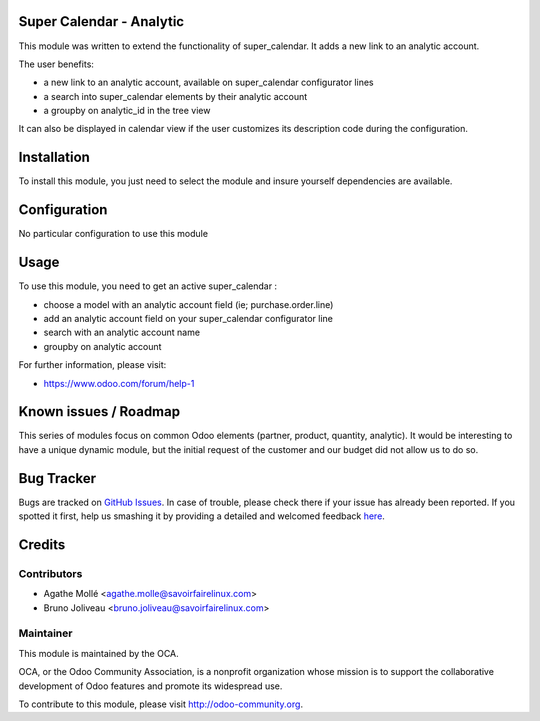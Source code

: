 .. image:: https://img.shields.io/badge/licence-AGPL--3-blue.svg
    :alt: License: AGPL-3

Super Calendar - Analytic
=========================

This module was written to extend the functionality of super_calendar. It adds
a new link to an analytic account.

The user benefits:

- a new link to an analytic account, available on super_calendar configurator lines
- a search into super_calendar elements by their analytic account
- a groupby on analytic_id in the tree view

It can also be displayed in calendar view if the user customizes its
description code during the configuration.

Installation
============

To install this module, you just need to select the module and insure yourself
dependencies are available.

Configuration
=============

No particular configuration to use this module

Usage
=====

To use this module, you need to get an active super_calendar :

- choose a model with an analytic account field (ie; purchase.order.line)
- add an analytic account field on your super_calendar configurator line
- search with an analytic account name
- groupby on analytic account

For further information, please visit:

* https://www.odoo.com/forum/help-1

Known issues / Roadmap
======================

This series of modules focus on common Odoo elements (partner, product,
quantity, analytic).
It would be interesting to have a unique dynamic module, but the initial
request of the customer and our budget did not allow us to do so.

Bug Tracker
===========

Bugs are tracked on `GitHub Issues <https://github.com/OCA/server-tools/issues>`_.
In case of trouble, please check there if your issue has already been reported.
If you spotted it first, help us smashing it by providing a detailed and welcomed feedback
`here <https://github.com/OCA/server-tools/issues/new?body=module:%20super_calendar_partner%0Aversion:%208.0%0A%0A**Steps%20to%20reproduce**%0A-%20...%0A%0A**Current%20behavior**%0A%0A**Expected%20behavior**>`_.


Credits
=======

Contributors
------------

* Agathe Mollé <agathe.molle@savoirfairelinux.com>
* Bruno Joliveau <bruno.joliveau@savoirfairelinux.com>

Maintainer
----------

.. image:: https://odoo-community.org/logo.png
   :alt: Odoo Community Association
   :target: https://odoo-community.org

This module is maintained by the OCA.

OCA, or the Odoo Community Association, is a nonprofit organization whose
mission is to support the collaborative development of Odoo features and
promote its widespread use.

To contribute to this module, please visit http://odoo-community.org.
